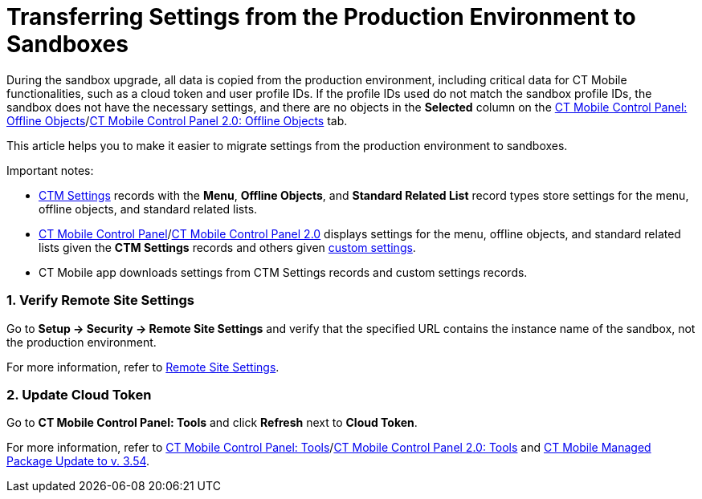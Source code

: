 = Transferring Settings from the Production Environment to Sandboxes

During the sandbox upgrade, all data is copied from the production
environment, including critical data for CT Mobile functionalities, such
as a cloud token and user profile IDs. If the profile IDs used do not
match the sandbox profile IDs, the sandbox does not have the necessary
settings, and there are no objects in the *Selected* column on the
link:ios/ct-mobile-control-panel-offline-objects#h2_1468985423[CT
Mobile Control Panel: Offline
Objects]/link:ios/ct-mobile-control-panel-offline-objects-new[CT Mobile
Control Panel 2.0: Offline Objects] tab.



This article helps you to make it easier to migrate settings from the
production environment to sandboxes.

Important notes:

* link:ios/ctm-settings[CTM Settings] records with the *Menu*, *Offline
Objects*, and *Standard Related List* record types store settings for
the menu, offline objects, and standard related lists.
* link:ios/ct-mobile-control-panel[CT Mobile Control
Panel]/link:ios/ct-mobile-control-panel-new[CT Mobile Control Panel
2.0] displays settings for the menu, offline objects, and standard
related lists given the *CTM Settings* records and others
given link:ios/custom-settings[custom settings].
* CT Mobile app downloads settings from CTM Settings records and custom
settings records.

[[h2__1090338631]]
=== 1. Verify Remote Site Settings

Go to *Setup → Security → Remote Site Settings* and verify that the
specified URL contains the instance name of the sandbox, not the
production environment.

For more information, refer to link:ios/remote-site-settings[Remote
Site Settings].

[[h2_204191995]]
=== 2. Update Cloud Token

Go to *CT Mobile Control Panel: Tools* and click *Refresh* next to
*Cloud Token*.

For more information, refer
to link:ios/ct-mobile-control-panel-tools[CT Mobile Control Panel:
Tools]/link:ios/ct-mobile-control-panel-tools-new[CT Mobile Control
Panel 2.0:
Tools] and link:ios/ct-mobile-managed-package-update-to-v-3-54[CT
Mobile Managed Package Update to v. 3.54].

ifdef::ios[]

If you use CT Mobile package v. 3.54 and higher with the CT Mobile app
below v. 2.4, contact the Customertimes team to perform the required
actions.

ifdef::win[]

If you use CT Mobile package v. 3.54 and higher with the CT Mobile app
below v. 1.3, contact the Customertimes team to perform the required
actions.

[[h2_1934422811]]
=== 3. Update Profile IDs and Load Settings

First, define the profiles used and convert the profile IDs to an
18-digit format.

. Go to *Setup → Custom Settings*.
. Click *Manage* next to *Mobile Application Setup*.
. Click the profile and copy the 15-digit profile ID.
. https://www.adminbooster.com/tool/15to18[Follow the link] and convert
the profile ID to an 18-digit format.

Perform steps 1-2 for all specified profiles.



Next, using https://workbench.developerforce.com/login.php[Workbench] or
https://dataloader.io/[Data Loader]:

. From the production environment, download the
[.apiobject]#.csv# file with the *CTM Settings* records and
records of the following custom settings:
* *Related List Filters*
* *Mobile Custom Details Settings*
* *Mobile Mini Layout Settings*
. Replace the value in the *Org ID/Profile ID* field in the records from
step 1 with the converted profile IDs in an 18-digit format.
[NOTE] ==== If the *Org ID/Profile ID* field is empty on the
**Mobile Custom Details Setting**s and *Mobile Mini Layout Settings*
records, do not enter any value—the settings are the same for all
profiles. ====
. Upload the updated[.apiobject]#.csv# file to the sandbox.

The setup is complete.

[[h2_76823137]]
=== 4. Check CLM Presentations

For the correct display of CLM presentations:

. Go to *Applications* → select the required CLM presentation → click
*Renew slides* and select the delay → click *OK*.
. Repeat step 1 for all active CLM presentations.

For more information, refer
to link:ios/publishing-clm-presentations#h3_1098755975[Publishing CLM
presentations].

[[h2__822727760]]
=== 5. Perform a Full Synchronization

The setup is complete. After completing all the steps, perform a
link:ios/full-synchronization[full synchronization] in the CT Mobile
app.
